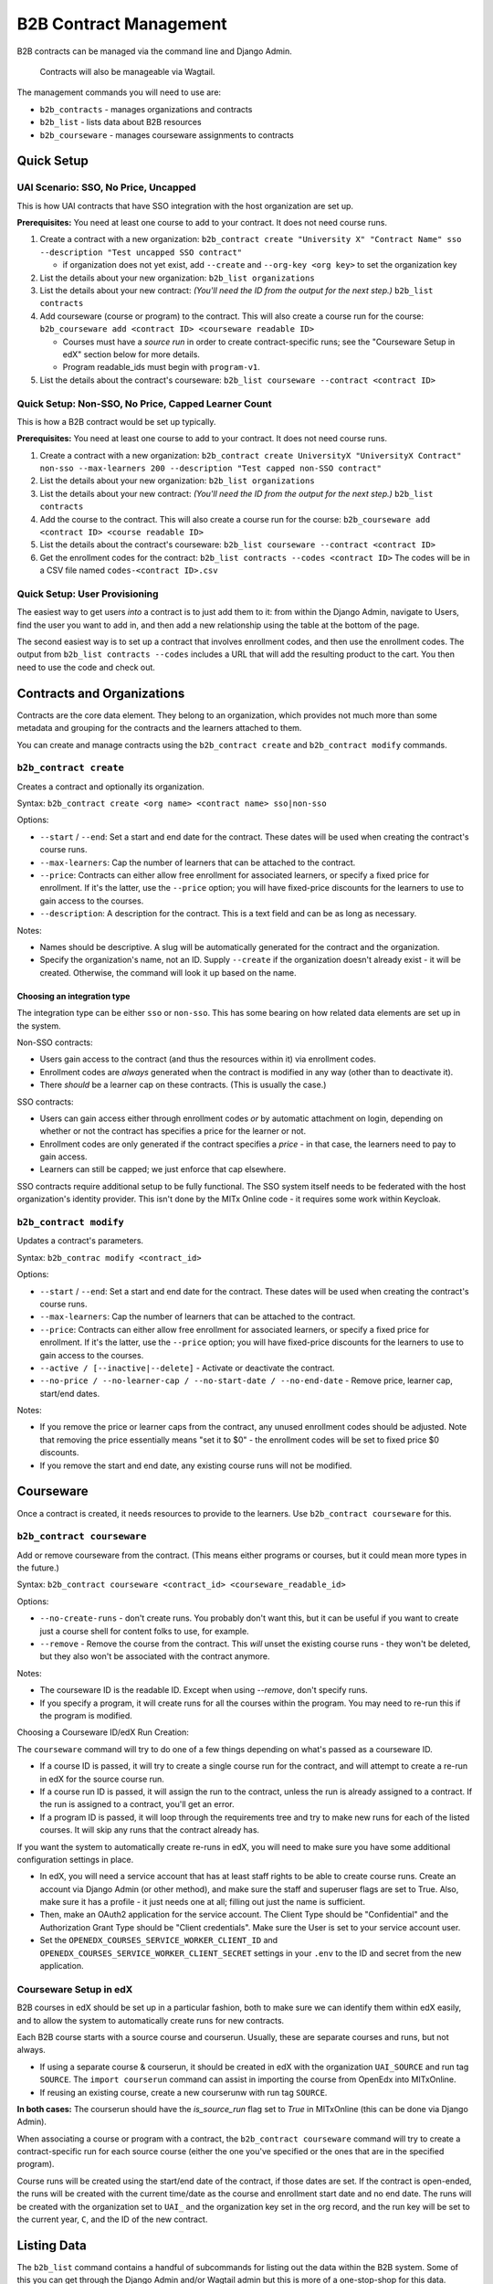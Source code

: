 
B2B Contract Management
=======================

B2B contracts can be managed via the command line and Django Admin.

..

   Contracts will also be manageable via Wagtail.


The management commands you will need to use are:


* ``b2b_contracts`` - manages organizations and contracts
* ``b2b_list`` - lists data about B2B resources
* ``b2b_courseware`` - manages courseware assignments to contracts

Quick Setup
-----------

UAI Scenario: SSO, No Price, Uncapped
^^^^^^^^^^^^^^^^^^^^^^^^^^^^^^^^^^^^^

This is how UAI contracts that have SSO integration with the host organization are set up.

**Prerequisites:** You need at least one course to add to your contract. It does not need course runs.


#. Create a contract with a new organization:
   ``b2b_contract create "University X" "Contract Name" sso --description "Test uncapped SSO contract"``

   - if organization does not yet exist, add ``--create`` and ``--org-key <org key>`` to set the organization key
#. List the details about your new organization:
   ``b2b_list organizations``
#. List the details about your new contract: *(You'll need the ID from the output for the next step.)*
   ``b2b_list contracts``
#. Add courseware (course or program) to the contract. This will also create a course run for the course:
   ``b2b_courseware add <contract ID> <courseware readable ID>``

   - Courses must have a *source run* in order to create contract-specific runs; see the "Courseware Setup in edX" section below for more details.
   - Program readable_ids must begin with ``program-v1``.
#. List the details about the contract's courseware:
   ``b2b_list courseware --contract <contract ID>``

Quick Setup: Non-SSO, No Price, Capped Learner Count
^^^^^^^^^^^^^^^^^^^^^^^^^^^^^^^^^^^^^^^^^^^^^^^^^^^^

This is how a B2B contract would be set up typically.

**Prerequisites:** You need at least one course to add to your contract. It does not need course runs.


#. Create a contract with a new organization:
   ``b2b_contract create UniversityX "UniversityX Contract" non-sso --max-learners 200 --description "Test capped non-SSO contract"``
#. List the details about your new organization:
   ``b2b_list organizations``
#. List the details about your new contract: *(You'll need the ID from the output for the next step.)*
   ``b2b_list contracts``
#. Add the course to the contract. This will also create a course run for the course:
   ``b2b_courseware add <contract ID> <course readable ID>``
#. List the details about the contract's courseware:
   ``b2b_list courseware --contract <contract ID>``
#. Get the enrollment codes for the contract:
   ``b2b_list contracts --codes <contract ID>``
   The codes will be in a CSV file named ``codes-<contract ID>.csv``

Quick Setup: User Provisioning
^^^^^^^^^^^^^^^^^^^^^^^^^^^^^^

The easiest way to get users *into* a contract is to just add them to it: from within the Django Admin, navigate to Users, find the user you want to add in, and then add a new relationship using the table at the bottom of the page.

The second easiest way is to set up a contract that involves enrollment codes, and then use the enrollment codes. The output from ``b2b_list contracts --codes`` includes a URL that will add the resulting product to the cart. You then need to use the code and check out.

Contracts and Organizations
---------------------------

Contracts are the core data element. They belong to an organization, which provides not much more than some metadata and grouping for the contracts and the learners attached to them.

You can create and manage contracts using the ``b2b_contract create`` and ``b2b_contract modify`` commands.

``b2b_contract create``
^^^^^^^^^^^^^^^^^^^^^^^^^^^

Creates a contract and optionally its organization.

Syntax: ``b2b_contract create <org name> <contract name> sso|non-sso``

Options:


* ``--start`` / ``--end``\ : Set a start and end date for the contract. These dates will be used when creating the contract's course runs.
* ``--max-learners``\ : Cap the number of learners that can be attached to the contract.
* ``--price``\ : Contracts can either allow free enrollment for associated learners, or specify a fixed price for enrollment. If it's the latter, use the ``--price`` option; you will have fixed-price discounts for the learners to use to gain access to the courses.
* ``--description``\ : A description for the contract. This is a text field and can be as long as necessary.

Notes:


* Names should be descriptive. A slug will be automatically generated for the contract and the organization.
* Specify the organization's name, not an ID. Supply ``--create`` if the organization doesn't already exist - it will be created. Otherwise, the command will look it up based on the name.

Choosing an integration type
~~~~~~~~~~~~~~~~~~~~~~~~~~~~

The integration type can be either ``sso`` or ``non-sso``. This has some bearing on how related data elements are set up in the system.

Non-SSO contracts:


* Users gain access to the contract (and thus the resources within it) via enrollment codes.
* Enrollment codes are *always* generated when the contract is modified in any way (other than to deactivate it).
* There *should* be a learner cap on these contracts. (This is usually the case.)

SSO contracts:


* Users can gain access either through enrollment codes *or* by automatic attachment on login, depending on whether or not the contract has specifies a price for the learner or not.
* Enrollment codes are only generated if the contract specifies a *price* - in that case, the learners need to pay to gain access.
* Learners can still be capped; we just enforce that cap elsewhere.

SSO contracts require additional setup to be fully functional. The SSO system itself needs to be federated with the host organization's identity provider. This isn't done by the MITx Online code - it requires some work within Keycloak.

``b2b_contract modify``
^^^^^^^^^^^^^^^^^^^^^^^^^^^

Updates a contract's parameters.

Syntax: ``b2b_contrac modify <contract_id>``

Options:


* ``--start`` / ``--end``\ : Set a start and end date for the contract. These dates will be used when creating the contract's course runs.
* ``--max-learners``\ : Cap the number of learners that can be attached to the contract.
* ``--price``\ : Contracts can either allow free enrollment for associated learners, or specify a fixed price for enrollment. If it's the latter, use the ``--price`` option; you will have fixed-price discounts for the learners to use to gain access to the courses.
* ``--active / [--inactive|--delete]`` - Activate or deactivate the contract.
* ``--no-price / --no-learner-cap / --no-start-date / --no-end-date`` - Remove price, learner cap, start/end dates.

Notes:


* If you remove the price or learner caps from the contract, any unused enrollment codes should be adjusted. Note that removing the price essentially means "set it to $0" - the enrollment codes will be set to fixed price $0 discounts.
* If you remove the start and end date, any existing course runs will not be modified.

Courseware
----------

Once a contract is created, it needs resources to provide to the learners. Use ``b2b_contract courseware`` for this.

``b2b_contract courseware``
^^^^^^^^^^^^^^^^^^^^^^^^^^^^^^^

Add or remove courseware from the contract. (This means either programs or courses, but it could mean more types in the future.)

Syntax: ``b2b_contract courseware <contract_id> <courseware_readable_id>``

Options:


* ``--no-create-runs`` - don't create runs. You probably don't want this, but it can be useful if you want to create just a course shell for content folks to use, for example.
* ``--remove`` - Remove the course from the contract. This *will* unset the existing course runs - they won't be deleted, but they also won't be associated with the contract anymore.

Notes:


* The courseware ID is the readable ID. Except when using `--remove`, don't specify runs.
* If you specify a program, it will create runs for all the courses within the program. You may need to re-run this if the program is modified.

Choosing a Courseware ID/edX Run Creation:

The ``courseware`` command will try to do one of a few things depending on what's passed as a courseware ID.


* If a course ID is passed, it will try to create a single course run for the contract, and will attempt to create a re-run in edX for the source course run.
* If a course run ID is passed, it will assign the run to the contract, unless the run is already assigned to a contract. If the run is assigned to a contract, you'll get an error.
* If a program ID is passed, it will loop through the requirements tree and try to make new runs for each of the listed courses. It will skip any runs that the contract already has.

If you want the system to automatically create re-runs in edX, you will need to make sure you have some additional configuration settings in place.


* In edX, you will need a service account that has at least staff rights to be able to create course runs. Create an account via Django Admin (or other method), and make sure the staff and superuser flags are set to True. Also, make sure it has a profile - it just needs one at all; filling out just the name is sufficient.
* Then, make an OAuth2 application for the service account. The Client Type should be "Confidential" and the Authorization Grant Type should be "Client credentials". Make sure the User is set to your service account user.
* Set the ``OPENEDX_COURSES_SERVICE_WORKER_CLIENT_ID`` and ``OPENEDX_COURSES_SERVICE_WORKER_CLIENT_SECRET`` settings in your ``.env`` to the ID and secret from the new application.


Courseware Setup in edX
^^^^^^^^^^^^^^^^^^^^^^^^^^^^^^^

B2B courses in edX should be set up in a particular fashion, both to make sure we can identify them within edX easily, and to allow the system to automatically create runs for new contracts.

Each B2B course starts with a source course and courserun. Usually, these are separate courses and runs, but not always.


* If using a separate course & courserun,  it should be created in edX with the organization ``UAI_SOURCE`` and run tag ``SOURCE``. The ``import courserun`` command can assist in importing the course from OpenEdx into MITxOnline.
* If reusing an existing course, create a new courserunw with run tag ``SOURCE``.


**In both cases:** The courserun should have the `is_source_run` flag set to `True` in MITxOnline (this can be done via Django Admin).

When associating a course or program with a contract, the ``b2b_contract courseware`` command will try to create a contract-specific run for each source course (either the one you've specified or the ones that are in the specified program).


Course runs will be created using the start/end date of the contract, if those dates are set. If the contract is open-ended, the runs will be created with the current time/date as the course and enrollment start date and no end date. The runs will be created with the organization set to ``UAI_`` and the organization key set in the org record, and the run key will be set to the current year, ``C``, and the ID of the new contract.


Listing Data
------------

The ``b2b_list`` command contains a handful of subcommands for listing out the data within the B2B system. Some of this you can get through the Django Admin and/or Wagtail admin but this is more of a one-stop-shop for this data.

``b2b_list organizations``
^^^^^^^^^^^^^^^^^^^^^^^^^^^^^^

Lists out the orgs in the system.

Syntax: ``b2b_list organizations``

Options:


* ``--org / --organization`` - only show the specified contract ID

Notes:

This is pretty basic. It's just for verifying the base data about the org.

``b2b_list contracts``
^^^^^^^^^^^^^^^^^^^^^^^^^^

Lists out the contracts within the system.

Syntax: ``b2b_list contracts``

Options:


* ``--org / --organization`` - Limit the output to contracts for the specified organization ID.

Notes:

This is also pretty basic, but you'll need the contract ID to add courseware.

``b2b_list courses --codes``
^^^^^^^^^^^^^^^^^^^^^^^^^^^^^^^^

Lists the enrollment codes in the contract.

Syntax: ``b2b_list courses --codes <id>`` where ID is the contract ID

Options:


* ``--codes-out <filename>`` - Write the codes to a file using this name. Otherwise, the output file is ``codes-<id>.csv``.

Notes:


* This is sort of a separate command from the base ``contracts`` command, but also not really.
* The resulting CSV file contains 4 fields:

  * Code: the code itself. This is a UUID.
  * Product: the product that the code can be used for.
  * Redeemed: whether or not the code has been redeemed.
  * Product URL: the URL to distribute to the learner; this will start a new basket for them with just the product in it, so they can apply and use the code.

Enrollment Codes and Products
-----------------------------

When courseware items are attached to contracts, a few things happen:


* Runs are created. At this point, this is exclusively course runs.

  * If a standalone course is added, then it's one run for the course.
  * If a program is added, then a course run is created for each course that's listed in the program's requirements.
  * In all cases, the run's dates are set to either mirror the contract, or set with start dates in the past so learners can get into the course. The courses are marked live and self-paced. If you need to modify this afterwards, you can do so through the normal methods.
  * Notably, CMS pages *are not* created for these. They will not be accessible through the front end. But they should show up on dashboards for learners who are enrolled in the course.

* Products are created for each run.

  * If the contract specifies no price, these are set to $0.
  * If the contract does specify a price, these are set to the price in the contract.

* Discount codes are created, if necessary.

  * These are enrollment codes - enrollment codes are discount codes.
  * Codes are created and linked to the individual products that were created for the contract.
  * If there's *no learner cap*\ , there is *one* code per product, set to unlimited use.
  * If there's a learner cap, there is one code *per learner* per product, set to one-time use. (That means if the cap is set to 200 learners, and the contract specified 20 courses, there will be 4,000 created codes.)
  * In either case, the codes are set to Fixed Price with the price specified in the contract ($0 or more), payment type Sales, and the is bulk flag is set to True.

When the contract is updated, or courseware is attached to the contract, the system will update or create codes in the system:


* If the modifications mean that the cap is removed, the integration type is SSO, and the price is set to zero, then all unredeemed codes are deleted. This is the only scenario in which the system will remove codes.
* Otherwise:

  * If the learner cap is removed, the redemption type changes from One Time to Unlimited.
  * If the price is adjusted, the price in the discount code is also adjusted.
  * If new courses are added, and as such new products are created, new discount codes are also created.
  * If the learner cap is *changed* (increased or decreased), codes are created or deactivated accordingly.

This adjustment happens any time the contract is saved or courseware is added. This is potentially an expensive operation, so it's queued.

User Provisioning / New Rules for Checkout
------------------------------------------

In a lot of cases, learners will be provisioned based on what's in their Keycloak profile, because they'll log in using federated SSO with their host organization. The system will note this and then attach the user to the appropriate contract when they get back into MITx Online.

In a lot of *other* cases, learners will have to use an enrollment code. This works using the ecommerce system. Learners use the special URL that adds the course to their basket, apply the provided code, and then check out. This enrolls them in the course (and collects any fee that may be required).

Most of the time, a B2B contract will be set up to allow the learner to access resources for free. The ecommerce system additionally usually just processes zero-value baskets without further input from the learner. This is a problem for B2B contracts, since we need them to use the enrollment code. So, some changes have been made to the checkout process. If the basket is zero value *but* the product is linked to a B2B run, then we *do* present them with the basket screen. They won't get a checkout button until they've applied the code (which was a happy accident). Once they've applied it and hit the checkout button, the system will then notice it's a zero-value cart, and complete the process; they won't have to do a round-trip through CyberSource.

If the contract specifies a price, then the learner will arrive at the Cart page as normal. The process is otherwise identical to the process they'd take if they were buying a regular upgrade.

We additionally have added more checks to discount codes and products in the cart. Specifically, if the learner has a product linked to a B2B course, they are *not allowed* to check out without applying the correct discount code. The system will kick them back to the cart page with the invalid discount message.

Manual Management
^^^^^^^^^^^^^^^^^

In the Django Admin, we've added a new inline to User to display the contracts the learner belongs to. You can add or remove associations here. At present, we don't expose this in management commands.

If you need to provision a user *quickly*\ , this is the easiest way to do it, as long as the user already exists.

Other Management
----------------

The plan is to allow for orgs and contracts to be managed through the Wagtail interface. To that end, organizations and contracts are really Wagtail pages.

If you run ``configure_wagtail``\ , you will see a new top-level Organizations page under Home Page. You should be able to create and see organizations in there, and you should be able to create contracts for those organizations from there too. *If you need to manually edit a contract or org* you should do it using the Wagtail interface, if you can't do it for whatever reason from the command line.

The Wagtail interface currently does not allow you to manage courseware assignments or retrieve the list of enrollment codes, so this is not a complete interface.

We also expose the contracts and pages via the Django Admin. This is a read-only interface.
